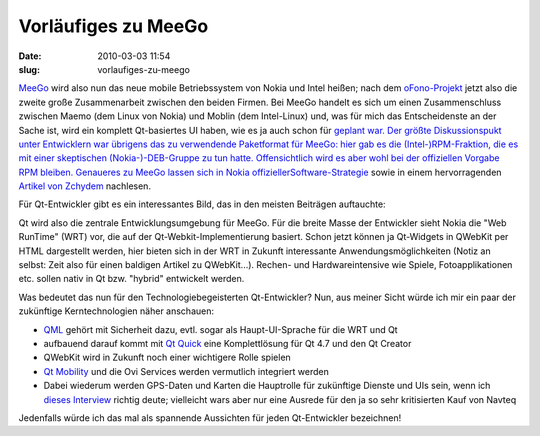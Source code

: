 Vorläufiges zu MeeGo
####################
:date: 2010-03-03 11:54
:slug: vorlaufiges-zu-meego

`MeeGo`_ wird also nun das neue mobile Betriebssystem von Nokia und
Intel heißen; nach dem `oFono-Projekt`_ jetzt also die zweite große
Zusammenarbeit zwischen den beiden Firmen. Bei MeeGo handelt es sich um
einen Zusammenschluss zwischen Maemo (dem Linux von Nokia) und Moblin
(dem Intel-Linux) und, was für mich das Entscheidenste an der Sache ist,
wird ein komplett Qt-basiertes UI haben, wie es ja auch schon für
`geplant war. Der größte Diskussionspukt unter Entwicklern war übrigens
das zu verwendende Paketformat für MeeGo: hier gab es die
(Intel-)RPM-Fraktion, die es mit einer skeptischen (Nokia-)-DEB-Gruppe
zu tun hatte. Offensichtlich wird es aber wohl bei der offiziellen
Vorgabe RPM bleiben. Genaueres zu MeeGo lassen sich in Nokia
offizieller`_\ `Software-Strategie`_ sowie in einem hervorragenden
`Artikel von Zchydem`_ nachlesen.

Für Qt-Entwickler gibt es ein interessantes Bild, das in den meisten
Beiträgen auftauchte:

|image0|

Qt wird also die zentrale Entwicklungsumgebung für MeeGo. Für die breite
Masse der Entwickler sieht Nokia die "Web RunTime" (WRT) vor, die auf
der Qt-Webkit-Implementierung basiert. Schon jetzt können ja Qt-Widgets
in QWebKit per HTML dargestellt werden, hier bieten sich in der WRT in
Zukunft interessante Anwendungsmöglichkeiten (Notiz an selbst: Zeit also
für einen baldigen Artikel zu QWebKit...). Rechen- und Hardwareintensive
wie Spiele, Fotoapplikationen etc. sollen nativ in Qt bzw. "hybrid"
entwickelt werden.

Was bedeutet das nun für den Technologiebegeisterten Qt-Entwickler? Nun,
aus meiner Sicht würde ich mir ein paar der zukünftige Kerntechnologien
näher anschauen:

-  `QML`_ gehört mit Sicherheit dazu, evtl. sogar als Haupt-UI-Sprache
   für die WRT und Qt
-  aufbauend darauf kommt mit `Qt Quick`_ eine Komplettlösung für Qt 4.7
   und den Qt Creator
-  QWebKit wird in Zukunft noch einer wichtigere Rolle spielen
-  `Qt Mobility`_ und die Ovi Services werden vermutlich integriert
   werden
-  Dabei wiederum werden GPS-Daten und Karten die Hauptrolle für
   zukünftige Dienste und UIs sein, wenn ich `dieses Interview`_ richtig
   deute; vielleicht wars aber nur eine Ausrede für den ja so sehr
   kritisierten Kauf von Navteq

Jedenfalls würde ich das mal als spannende Aussichten für jeden
Qt-Entwickler bezeichnen!

.. _MeeGo: http://meego.com/
.. _oFono-Projekt: http://ofono.org/
.. _`geplant war. Der größte Diskussionspukt unter Entwicklern war übrigens das zu verwendende Paketformat für MeeGo: hier gab es die (Intel-)RPM-Fraktion, die es mit einer skeptischen (Nokia-)-DEB-Gruppe zu tun hatte. Offensichtlich wird es aber wohl bei der offiziellen Vorgabe RPM bleiben. Genaueres zu MeeGo lassen sich in Nokia offizieller`: http://qt.gitorious.org/maemo-6-ui-framework
.. _Software-Strategie: http://www.nokia.com/NOKIA_COM_1/Technology/pdf/Nokia_software_strategy_white_paper.pdf
.. _Artikel von Zchydem: http://zchydem.enume.net/2010/02/26/meego-thoughts/
.. _QML: 
.. _Qt Quick: http://blog.qt.nokia.com/2010/02/15/meet-qt-quick/
.. _Qt Mobility: http://labs.trolltech.com/page/Projects/QtMobility
.. _dieses Interview: http://www.allaboutmaemo.com/news/item/11200_Video_Anssi_Vanjoki_on_the_fut.php

.. |image0| image:: http://meego.com/sites/all/files/users/u6/MeeGo-Arch.png
